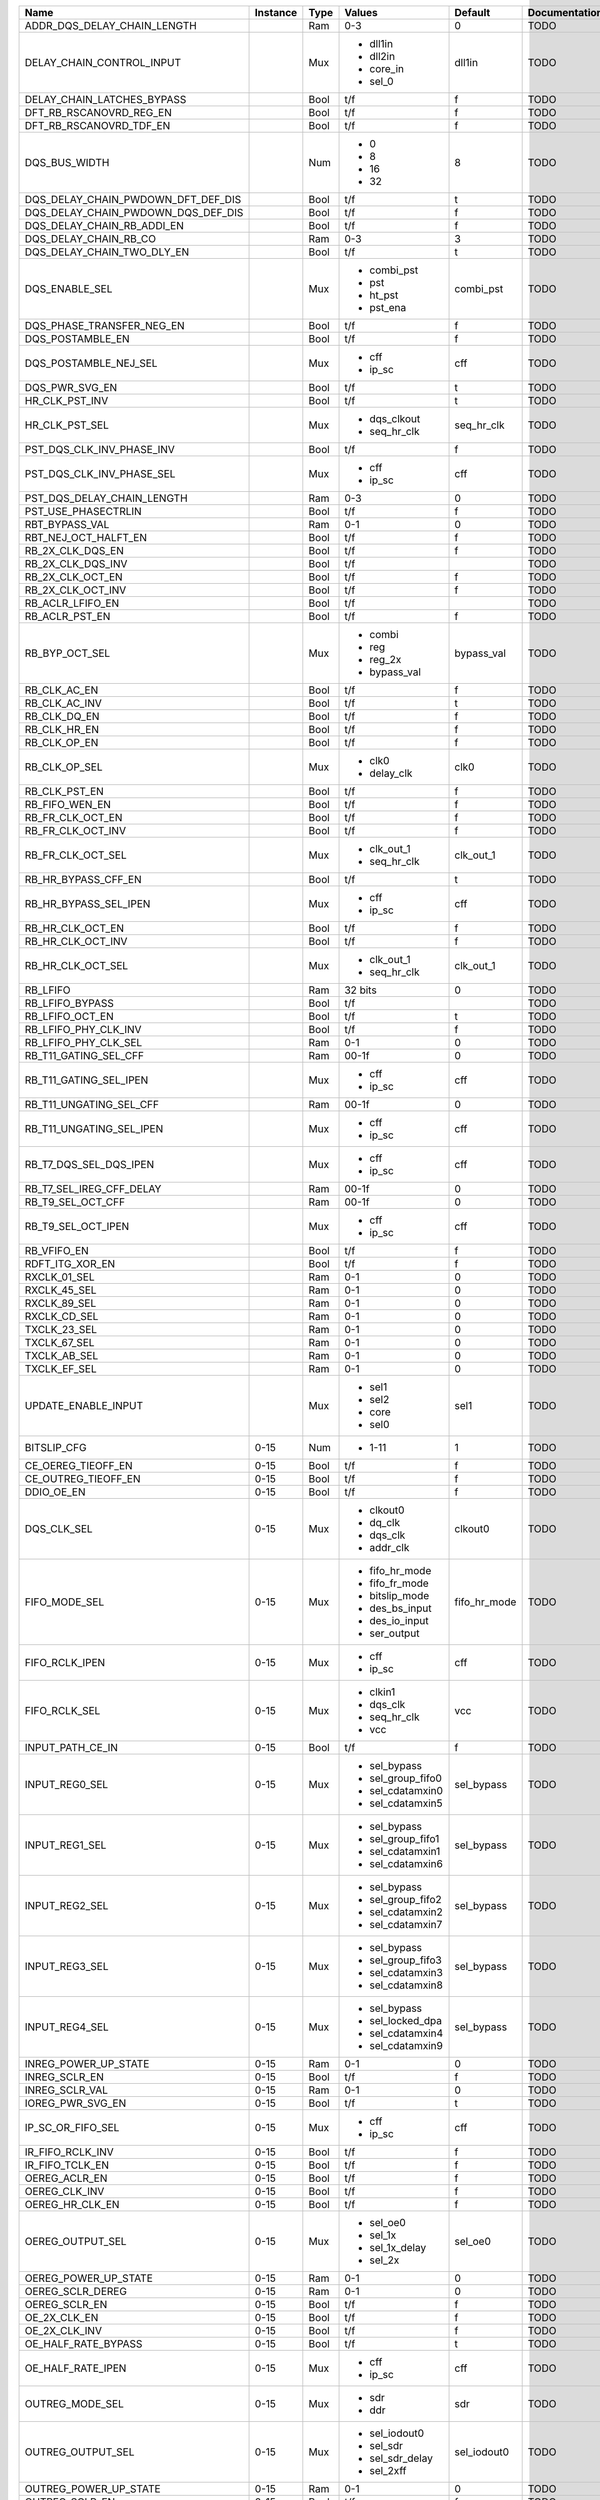 +------------------------------------+----------+------+-------------------+--------------+---------------+
|                               Name | Instance | Type |            Values |      Default | Documentation |
+====================================+==========+======+===================+==============+===============+
|        ADDR_DQS_DELAY_CHAIN_LENGTH |          |  Ram |               0-3 |            0 |          TODO |
+------------------------------------+----------+------+-------------------+--------------+---------------+
|          DELAY_CHAIN_CONTROL_INPUT |          |  Mux | - dll1in          |       dll1in |          TODO |
|                                    |          |      | - dll2in          |              |               |
|                                    |          |      | - core_in         |              |               |
|                                    |          |      | - sel_0           |              |               |
+------------------------------------+----------+------+-------------------+--------------+---------------+
|         DELAY_CHAIN_LATCHES_BYPASS |          | Bool |               t/f |            f |          TODO |
+------------------------------------+----------+------+-------------------+--------------+---------------+
|            DFT_RB_RSCANOVRD_REG_EN |          | Bool |               t/f |            f |          TODO |
+------------------------------------+----------+------+-------------------+--------------+---------------+
|            DFT_RB_RSCANOVRD_TDF_EN |          | Bool |               t/f |            f |          TODO |
+------------------------------------+----------+------+-------------------+--------------+---------------+
|                      DQS_BUS_WIDTH |          |  Num | - 0               |            8 |          TODO |
|                                    |          |      | - 8               |              |               |
|                                    |          |      | - 16              |              |               |
|                                    |          |      | - 32              |              |               |
+------------------------------------+----------+------+-------------------+--------------+---------------+
| DQS_DELAY_CHAIN_PWDOWN_DFT_DEF_DIS |          | Bool |               t/f |            t |          TODO |
+------------------------------------+----------+------+-------------------+--------------+---------------+
| DQS_DELAY_CHAIN_PWDOWN_DQS_DEF_DIS |          | Bool |               t/f |            f |          TODO |
+------------------------------------+----------+------+-------------------+--------------+---------------+
|         DQS_DELAY_CHAIN_RB_ADDI_EN |          | Bool |               t/f |            f |          TODO |
+------------------------------------+----------+------+-------------------+--------------+---------------+
|              DQS_DELAY_CHAIN_RB_CO |          |  Ram |               0-3 |            3 |          TODO |
+------------------------------------+----------+------+-------------------+--------------+---------------+
|         DQS_DELAY_CHAIN_TWO_DLY_EN |          | Bool |               t/f |            t |          TODO |
+------------------------------------+----------+------+-------------------+--------------+---------------+
|                     DQS_ENABLE_SEL |          |  Mux | - combi_pst       |    combi_pst |          TODO |
|                                    |          |      | - pst             |              |               |
|                                    |          |      | - ht_pst          |              |               |
|                                    |          |      | - pst_ena         |              |               |
+------------------------------------+----------+------+-------------------+--------------+---------------+
|          DQS_PHASE_TRANSFER_NEG_EN |          | Bool |               t/f |            f |          TODO |
+------------------------------------+----------+------+-------------------+--------------+---------------+
|                   DQS_POSTAMBLE_EN |          | Bool |               t/f |            f |          TODO |
+------------------------------------+----------+------+-------------------+--------------+---------------+
|              DQS_POSTAMBLE_NEJ_SEL |          |  Mux | - cff             |          cff |          TODO |
|                                    |          |      | - ip_sc           |              |               |
+------------------------------------+----------+------+-------------------+--------------+---------------+
|                     DQS_PWR_SVG_EN |          | Bool |               t/f |            t |          TODO |
+------------------------------------+----------+------+-------------------+--------------+---------------+
|                     HR_CLK_PST_INV |          | Bool |               t/f |            t |          TODO |
+------------------------------------+----------+------+-------------------+--------------+---------------+
|                     HR_CLK_PST_SEL |          |  Mux | - dqs_clkout      |   seq_hr_clk |          TODO |
|                                    |          |      | - seq_hr_clk      |              |               |
+------------------------------------+----------+------+-------------------+--------------+---------------+
|          PST_DQS_CLK_INV_PHASE_INV |          | Bool |               t/f |            f |          TODO |
+------------------------------------+----------+------+-------------------+--------------+---------------+
|          PST_DQS_CLK_INV_PHASE_SEL |          |  Mux | - cff             |          cff |          TODO |
|                                    |          |      | - ip_sc           |              |               |
+------------------------------------+----------+------+-------------------+--------------+---------------+
|         PST_DQS_DELAY_CHAIN_LENGTH |          |  Ram |               0-3 |            0 |          TODO |
+------------------------------------+----------+------+-------------------+--------------+---------------+
|                PST_USE_PHASECTRLIN |          | Bool |               t/f |            f |          TODO |
+------------------------------------+----------+------+-------------------+--------------+---------------+
|                     RBT_BYPASS_VAL |          |  Ram |               0-1 |            0 |          TODO |
+------------------------------------+----------+------+-------------------+--------------+---------------+
|               RBT_NEJ_OCT_HALFT_EN |          | Bool |               t/f |            f |          TODO |
+------------------------------------+----------+------+-------------------+--------------+---------------+
|                   RB_2X_CLK_DQS_EN |          | Bool |               t/f |            f |          TODO |
+------------------------------------+----------+------+-------------------+--------------+---------------+
|                  RB_2X_CLK_DQS_INV |          | Bool |               t/f |              |          TODO |
+------------------------------------+----------+------+-------------------+--------------+---------------+
|                   RB_2X_CLK_OCT_EN |          | Bool |               t/f |            f |          TODO |
+------------------------------------+----------+------+-------------------+--------------+---------------+
|                  RB_2X_CLK_OCT_INV |          | Bool |               t/f |            f |          TODO |
+------------------------------------+----------+------+-------------------+--------------+---------------+
|                   RB_ACLR_LFIFO_EN |          | Bool |               t/f |              |          TODO |
+------------------------------------+----------+------+-------------------+--------------+---------------+
|                     RB_ACLR_PST_EN |          | Bool |               t/f |            f |          TODO |
+------------------------------------+----------+------+-------------------+--------------+---------------+
|                     RB_BYP_OCT_SEL |          |  Mux | - combi           |   bypass_val |          TODO |
|                                    |          |      | - reg             |              |               |
|                                    |          |      | - reg_2x          |              |               |
|                                    |          |      | - bypass_val      |              |               |
+------------------------------------+----------+------+-------------------+--------------+---------------+
|                       RB_CLK_AC_EN |          | Bool |               t/f |            f |          TODO |
+------------------------------------+----------+------+-------------------+--------------+---------------+
|                      RB_CLK_AC_INV |          | Bool |               t/f |            t |          TODO |
+------------------------------------+----------+------+-------------------+--------------+---------------+
|                       RB_CLK_DQ_EN |          | Bool |               t/f |            f |          TODO |
+------------------------------------+----------+------+-------------------+--------------+---------------+
|                       RB_CLK_HR_EN |          | Bool |               t/f |            f |          TODO |
+------------------------------------+----------+------+-------------------+--------------+---------------+
|                       RB_CLK_OP_EN |          | Bool |               t/f |            f |          TODO |
+------------------------------------+----------+------+-------------------+--------------+---------------+
|                      RB_CLK_OP_SEL |          |  Mux | - clk0            |         clk0 |          TODO |
|                                    |          |      | - delay_clk       |              |               |
+------------------------------------+----------+------+-------------------+--------------+---------------+
|                      RB_CLK_PST_EN |          | Bool |               t/f |            f |          TODO |
+------------------------------------+----------+------+-------------------+--------------+---------------+
|                     RB_FIFO_WEN_EN |          | Bool |               t/f |            f |          TODO |
+------------------------------------+----------+------+-------------------+--------------+---------------+
|                   RB_FR_CLK_OCT_EN |          | Bool |               t/f |            f |          TODO |
+------------------------------------+----------+------+-------------------+--------------+---------------+
|                  RB_FR_CLK_OCT_INV |          | Bool |               t/f |            f |          TODO |
+------------------------------------+----------+------+-------------------+--------------+---------------+
|                  RB_FR_CLK_OCT_SEL |          |  Mux | - clk_out_1       |    clk_out_1 |          TODO |
|                                    |          |      | - seq_hr_clk      |              |               |
+------------------------------------+----------+------+-------------------+--------------+---------------+
|                RB_HR_BYPASS_CFF_EN |          | Bool |               t/f |            t |          TODO |
+------------------------------------+----------+------+-------------------+--------------+---------------+
|              RB_HR_BYPASS_SEL_IPEN |          |  Mux | - cff             |          cff |          TODO |
|                                    |          |      | - ip_sc           |              |               |
+------------------------------------+----------+------+-------------------+--------------+---------------+
|                   RB_HR_CLK_OCT_EN |          | Bool |               t/f |            f |          TODO |
+------------------------------------+----------+------+-------------------+--------------+---------------+
|                  RB_HR_CLK_OCT_INV |          | Bool |               t/f |            f |          TODO |
+------------------------------------+----------+------+-------------------+--------------+---------------+
|                  RB_HR_CLK_OCT_SEL |          |  Mux | - clk_out_1       |    clk_out_1 |          TODO |
|                                    |          |      | - seq_hr_clk      |              |               |
+------------------------------------+----------+------+-------------------+--------------+---------------+
|                           RB_LFIFO |          |  Ram |           32 bits |            0 |          TODO |
+------------------------------------+----------+------+-------------------+--------------+---------------+
|                    RB_LFIFO_BYPASS |          | Bool |               t/f |              |          TODO |
+------------------------------------+----------+------+-------------------+--------------+---------------+
|                    RB_LFIFO_OCT_EN |          | Bool |               t/f |            t |          TODO |
+------------------------------------+----------+------+-------------------+--------------+---------------+
|               RB_LFIFO_PHY_CLK_INV |          | Bool |               t/f |            f |          TODO |
+------------------------------------+----------+------+-------------------+--------------+---------------+
|               RB_LFIFO_PHY_CLK_SEL |          |  Ram |               0-1 |            0 |          TODO |
+------------------------------------+----------+------+-------------------+--------------+---------------+
|              RB_T11_GATING_SEL_CFF |          |  Ram |             00-1f |            0 |          TODO |
+------------------------------------+----------+------+-------------------+--------------+---------------+
|             RB_T11_GATING_SEL_IPEN |          |  Mux | - cff             |          cff |          TODO |
|                                    |          |      | - ip_sc           |              |               |
+------------------------------------+----------+------+-------------------+--------------+---------------+
|            RB_T11_UNGATING_SEL_CFF |          |  Ram |             00-1f |            0 |          TODO |
+------------------------------------+----------+------+-------------------+--------------+---------------+
|           RB_T11_UNGATING_SEL_IPEN |          |  Mux | - cff             |          cff |          TODO |
|                                    |          |      | - ip_sc           |              |               |
+------------------------------------+----------+------+-------------------+--------------+---------------+
|             RB_T7_DQS_SEL_DQS_IPEN |          |  Mux | - cff             |          cff |          TODO |
|                                    |          |      | - ip_sc           |              |               |
+------------------------------------+----------+------+-------------------+--------------+---------------+
|           RB_T7_SEL_IREG_CFF_DELAY |          |  Ram |             00-1f |            0 |          TODO |
+------------------------------------+----------+------+-------------------+--------------+---------------+
|                  RB_T9_SEL_OCT_CFF |          |  Ram |             00-1f |            0 |          TODO |
+------------------------------------+----------+------+-------------------+--------------+---------------+
|                 RB_T9_SEL_OCT_IPEN |          |  Mux | - cff             |          cff |          TODO |
|                                    |          |      | - ip_sc           |              |               |
+------------------------------------+----------+------+-------------------+--------------+---------------+
|                        RB_VFIFO_EN |          | Bool |               t/f |            f |          TODO |
+------------------------------------+----------+------+-------------------+--------------+---------------+
|                    RDFT_ITG_XOR_EN |          | Bool |               t/f |            f |          TODO |
+------------------------------------+----------+------+-------------------+--------------+---------------+
|                       RXCLK_01_SEL |          |  Ram |               0-1 |            0 |          TODO |
+------------------------------------+----------+------+-------------------+--------------+---------------+
|                       RXCLK_45_SEL |          |  Ram |               0-1 |            0 |          TODO |
+------------------------------------+----------+------+-------------------+--------------+---------------+
|                       RXCLK_89_SEL |          |  Ram |               0-1 |            0 |          TODO |
+------------------------------------+----------+------+-------------------+--------------+---------------+
|                       RXCLK_CD_SEL |          |  Ram |               0-1 |            0 |          TODO |
+------------------------------------+----------+------+-------------------+--------------+---------------+
|                       TXCLK_23_SEL |          |  Ram |               0-1 |            0 |          TODO |
+------------------------------------+----------+------+-------------------+--------------+---------------+
|                       TXCLK_67_SEL |          |  Ram |               0-1 |            0 |          TODO |
+------------------------------------+----------+------+-------------------+--------------+---------------+
|                       TXCLK_AB_SEL |          |  Ram |               0-1 |            0 |          TODO |
+------------------------------------+----------+------+-------------------+--------------+---------------+
|                       TXCLK_EF_SEL |          |  Ram |               0-1 |            0 |          TODO |
+------------------------------------+----------+------+-------------------+--------------+---------------+
|                UPDATE_ENABLE_INPUT |          |  Mux | - sel1            |         sel1 |          TODO |
|                                    |          |      | - sel2            |              |               |
|                                    |          |      | - core            |              |               |
|                                    |          |      | - sel0            |              |               |
+------------------------------------+----------+------+-------------------+--------------+---------------+
|                        BITSLIP_CFG |     0-15 |  Num | - 1-11            |            1 |          TODO |
+------------------------------------+----------+------+-------------------+--------------+---------------+
|                 CE_OEREG_TIEOFF_EN |     0-15 | Bool |               t/f |            f |          TODO |
+------------------------------------+----------+------+-------------------+--------------+---------------+
|                CE_OUTREG_TIEOFF_EN |     0-15 | Bool |               t/f |            f |          TODO |
+------------------------------------+----------+------+-------------------+--------------+---------------+
|                         DDIO_OE_EN |     0-15 | Bool |               t/f |            f |          TODO |
+------------------------------------+----------+------+-------------------+--------------+---------------+
|                        DQS_CLK_SEL |     0-15 |  Mux | - clkout0         |      clkout0 |          TODO |
|                                    |          |      | - dq_clk          |              |               |
|                                    |          |      | - dqs_clk         |              |               |
|                                    |          |      | - addr_clk        |              |               |
+------------------------------------+----------+------+-------------------+--------------+---------------+
|                      FIFO_MODE_SEL |     0-15 |  Mux | - fifo_hr_mode    | fifo_hr_mode |          TODO |
|                                    |          |      | - fifo_fr_mode    |              |               |
|                                    |          |      | - bitslip_mode    |              |               |
|                                    |          |      | - des_bs_input    |              |               |
|                                    |          |      | - des_io_input    |              |               |
|                                    |          |      | - ser_output      |              |               |
+------------------------------------+----------+------+-------------------+--------------+---------------+
|                     FIFO_RCLK_IPEN |     0-15 |  Mux | - cff             |          cff |          TODO |
|                                    |          |      | - ip_sc           |              |               |
+------------------------------------+----------+------+-------------------+--------------+---------------+
|                      FIFO_RCLK_SEL |     0-15 |  Mux | - clkin1          |          vcc |          TODO |
|                                    |          |      | - dqs_clk         |              |               |
|                                    |          |      | - seq_hr_clk      |              |               |
|                                    |          |      | - vcc             |              |               |
+------------------------------------+----------+------+-------------------+--------------+---------------+
|                   INPUT_PATH_CE_IN |     0-15 | Bool |               t/f |            f |          TODO |
+------------------------------------+----------+------+-------------------+--------------+---------------+
|                     INPUT_REG0_SEL |     0-15 |  Mux | - sel_bypass      |   sel_bypass |          TODO |
|                                    |          |      | - sel_group_fifo0 |              |               |
|                                    |          |      | - sel_cdatamxin0  |              |               |
|                                    |          |      | - sel_cdatamxin5  |              |               |
+------------------------------------+----------+------+-------------------+--------------+---------------+
|                     INPUT_REG1_SEL |     0-15 |  Mux | - sel_bypass      |   sel_bypass |          TODO |
|                                    |          |      | - sel_group_fifo1 |              |               |
|                                    |          |      | - sel_cdatamxin1  |              |               |
|                                    |          |      | - sel_cdatamxin6  |              |               |
+------------------------------------+----------+------+-------------------+--------------+---------------+
|                     INPUT_REG2_SEL |     0-15 |  Mux | - sel_bypass      |   sel_bypass |          TODO |
|                                    |          |      | - sel_group_fifo2 |              |               |
|                                    |          |      | - sel_cdatamxin2  |              |               |
|                                    |          |      | - sel_cdatamxin7  |              |               |
+------------------------------------+----------+------+-------------------+--------------+---------------+
|                     INPUT_REG3_SEL |     0-15 |  Mux | - sel_bypass      |   sel_bypass |          TODO |
|                                    |          |      | - sel_group_fifo3 |              |               |
|                                    |          |      | - sel_cdatamxin3  |              |               |
|                                    |          |      | - sel_cdatamxin8  |              |               |
+------------------------------------+----------+------+-------------------+--------------+---------------+
|                     INPUT_REG4_SEL |     0-15 |  Mux | - sel_bypass      |   sel_bypass |          TODO |
|                                    |          |      | - sel_locked_dpa  |              |               |
|                                    |          |      | - sel_cdatamxin4  |              |               |
|                                    |          |      | - sel_cdatamxin9  |              |               |
+------------------------------------+----------+------+-------------------+--------------+---------------+
|               INREG_POWER_UP_STATE |     0-15 |  Ram |               0-1 |            0 |          TODO |
+------------------------------------+----------+------+-------------------+--------------+---------------+
|                      INREG_SCLR_EN |     0-15 | Bool |               t/f |            f |          TODO |
+------------------------------------+----------+------+-------------------+--------------+---------------+
|                     INREG_SCLR_VAL |     0-15 |  Ram |               0-1 |            0 |          TODO |
+------------------------------------+----------+------+-------------------+--------------+---------------+
|                   IOREG_PWR_SVG_EN |     0-15 | Bool |               t/f |            t |          TODO |
+------------------------------------+----------+------+-------------------+--------------+---------------+
|                  IP_SC_OR_FIFO_SEL |     0-15 |  Mux | - cff             |          cff |          TODO |
|                                    |          |      | - ip_sc           |              |               |
+------------------------------------+----------+------+-------------------+--------------+---------------+
|                   IR_FIFO_RCLK_INV |     0-15 | Bool |               t/f |            f |          TODO |
+------------------------------------+----------+------+-------------------+--------------+---------------+
|                    IR_FIFO_TCLK_EN |     0-15 | Bool |               t/f |            f |          TODO |
+------------------------------------+----------+------+-------------------+--------------+---------------+
|                      OEREG_ACLR_EN |     0-15 | Bool |               t/f |            f |          TODO |
+------------------------------------+----------+------+-------------------+--------------+---------------+
|                      OEREG_CLK_INV |     0-15 | Bool |               t/f |            f |          TODO |
+------------------------------------+----------+------+-------------------+--------------+---------------+
|                    OEREG_HR_CLK_EN |     0-15 | Bool |               t/f |            f |          TODO |
+------------------------------------+----------+------+-------------------+--------------+---------------+
|                   OEREG_OUTPUT_SEL |     0-15 |  Mux | - sel_oe0         |      sel_oe0 |          TODO |
|                                    |          |      | - sel_1x          |              |               |
|                                    |          |      | - sel_1x_delay    |              |               |
|                                    |          |      | - sel_2x          |              |               |
+------------------------------------+----------+------+-------------------+--------------+---------------+
|               OEREG_POWER_UP_STATE |     0-15 |  Ram |               0-1 |            0 |          TODO |
+------------------------------------+----------+------+-------------------+--------------+---------------+
|                   OEREG_SCLR_DEREG |     0-15 |  Ram |               0-1 |            0 |          TODO |
+------------------------------------+----------+------+-------------------+--------------+---------------+
|                      OEREG_SCLR_EN |     0-15 | Bool |               t/f |            f |          TODO |
+------------------------------------+----------+------+-------------------+--------------+---------------+
|                       OE_2X_CLK_EN |     0-15 | Bool |               t/f |            f |          TODO |
+------------------------------------+----------+------+-------------------+--------------+---------------+
|                      OE_2X_CLK_INV |     0-15 | Bool |               t/f |            f |          TODO |
+------------------------------------+----------+------+-------------------+--------------+---------------+
|                OE_HALF_RATE_BYPASS |     0-15 | Bool |               t/f |            t |          TODO |
+------------------------------------+----------+------+-------------------+--------------+---------------+
|                  OE_HALF_RATE_IPEN |     0-15 |  Mux | - cff             |          cff |          TODO |
|                                    |          |      | - ip_sc           |              |               |
+------------------------------------+----------+------+-------------------+--------------+---------------+
|                    OUTREG_MODE_SEL |     0-15 |  Mux | - sdr             |          sdr |          TODO |
|                                    |          |      | - ddr             |              |               |
+------------------------------------+----------+------+-------------------+--------------+---------------+
|                  OUTREG_OUTPUT_SEL |     0-15 |  Mux | - sel_iodout0     |  sel_iodout0 |          TODO |
|                                    |          |      | - sel_sdr         |              |               |
|                                    |          |      | - sel_sdr_delay   |              |               |
|                                    |          |      | - sel_2xff        |              |               |
+------------------------------------+----------+------+-------------------+--------------+---------------+
|              OUTREG_POWER_UP_STATE |     0-15 |  Ram |               0-1 |            0 |          TODO |
+------------------------------------+----------+------+-------------------+--------------+---------------+
|                     OUTREG_SCLR_EN |     0-15 | Bool |               t/f |            f |          TODO |
+------------------------------------+----------+------+-------------------+--------------+---------------+
|                    OUTREG_SCLR_VAL |     0-15 |  Ram |               0-1 |            0 |          TODO |
+------------------------------------+----------+------+-------------------+--------------+---------------+
|                  RBE_HRATE_CLK_SEL |     0-15 |  Mux | - clkout1         |      clkout1 |          TODO |
|                                    |          |      | - hr_clk          |              |               |
+------------------------------------+----------+------+-------------------+--------------+---------------+
|                 RBOE_LVL_FR_CLK_EN |     0-15 | Bool |               t/f |            f |          TODO |
+------------------------------------+----------+------+-------------------+--------------+---------------+
|                RBOE_LVL_FR_CLK_INV |     0-15 | Bool |               t/f |            f |          TODO |
+------------------------------------+----------+------+-------------------+--------------+---------------+
|                    RB_FIFO_WCLK_EN |     0-15 | Bool |               t/f |            f |          TODO |
+------------------------------------+----------+------+-------------------+--------------+---------------+
|                   RB_FIFO_WCLK_INV |     0-15 | Bool |               t/f |            f |          TODO |
+------------------------------------+----------+------+-------------------+--------------+---------------+
|                   RB_FIFO_WCLK_SEL |     0-15 |  Mux | - clkin0          |       clkin0 |          TODO |
|                                    |          |      | - dqs_bus         |              |               |
+------------------------------------+----------+------+-------------------+--------------+---------------+
|             RB_IREG_T1T1_BYPASS_EN |     0-15 | Bool |               t/f |            f |          TODO |
+------------------------------------+----------+------+-------------------+--------------+---------------+
|                         RB_OEO_INV |     0-15 | Bool |               t/f |            t |          TODO |
+------------------------------------+----------+------+-------------------+--------------+---------------+
|           RB_T1_SEL_IREG_CFF_DELAY |     0-15 |  Ram |             00-1f |            0 |          TODO |
+------------------------------------+----------+------+-------------------+--------------+---------------+
|                RB_T1_SEL_IREG_IPEN |     0-15 |  Mux | - cff             |          cff |          TODO |
|                                    |          |      | - ip_sc           |              |               |
+------------------------------------+----------+------+-------------------+--------------+---------------+
|           RB_T9_SEL_EREG_CFF_DELAY |     0-15 |  Ram |             00-1f |            0 |          TODO |
+------------------------------------+----------+------+-------------------+--------------+---------------+
|                RB_T9_SEL_EREG_IPEN |     0-15 |  Mux | - cff             |          cff |          TODO |
|                                    |          |      | - ip_sc           |              |               |
+------------------------------------+----------+------+-------------------+--------------+---------------+
|           RB_T9_SEL_OREG_DFF_DELAY |     0-15 |  Ram |             00-1f |            0 |          TODO |
+------------------------------------+----------+------+-------------------+--------------+---------------+
|                RB_T9_SEL_OREG_IPEN |     0-15 |  Mux | - cff             |          cff |          TODO |
|                                    |          |      | - ip_sc           |              |               |
+------------------------------------+----------+------+-------------------+--------------+---------------+
|                SET_T3_FOR_CDATA0IN |     0-15 |  Ram |               0-7 |            0 |          TODO |
+------------------------------------+----------+------+-------------------+--------------+---------------+
|                SET_T3_FOR_CDATA1IN |     0-15 |  Ram |               0-7 |            0 |          TODO |
+------------------------------------+----------+------+-------------------+--------------+---------------+
|                     TXOUT_FCLK_SEL |     0-15 |  Mux | - txout           |        txout |          TODO |
|                                    |          |      | - fclk            |              |               |
+------------------------------------+----------+------+-------------------+--------------+---------------+
|                   USE_CLR_INREG_EN |     0-15 | Bool |               t/f |            f |          TODO |
+------------------------------------+----------+------+-------------------+--------------+---------------+
|                  USE_CLR_OUTREG_EN |     0-15 | Bool |               t/f |            f |          TODO |
+------------------------------------+----------+------+-------------------+--------------+---------------+
